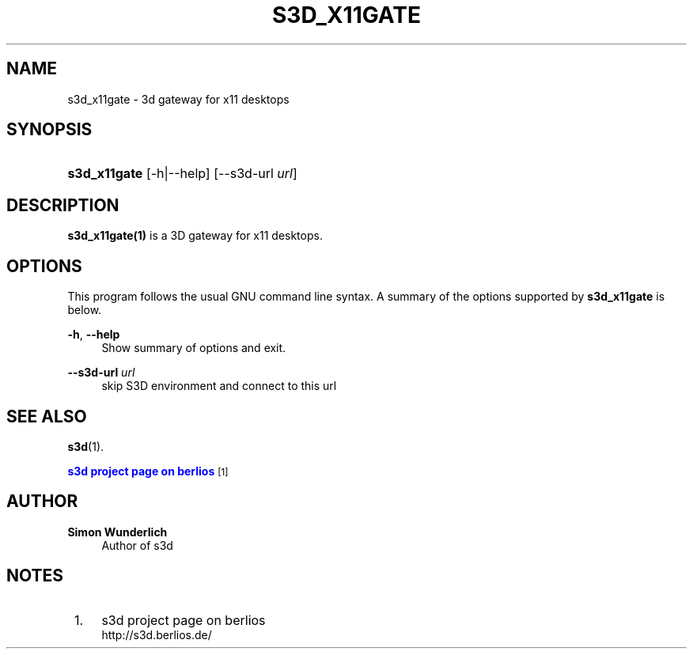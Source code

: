 '\" t
.\"     Title: s3d_x11gate
.\"    Author: Simon Wunderlich
.\" Generator: DocBook XSL Stylesheets
.\"
.\"    Manual: s3d Manual
.\"    Source: s3d
.\"  Language: English
.\"
.TH "S3D_X11GATE" "1" "" "s3d" "s3d Manual"
.\" -----------------------------------------------------------------
.\" * set default formatting
.\" -----------------------------------------------------------------
.\" disable hyphenation
.nh
.\" disable justification (adjust text to left margin only)
.ad l
.\" -----------------------------------------------------------------
.\" * MAIN CONTENT STARTS HERE *
.\" -----------------------------------------------------------------
.SH "NAME"
s3d_x11gate \- 3d gateway for x11 desktops
.SH "SYNOPSIS"
.HP \w'\fBs3d_x11gate\fR\ 'u
\fBs3d_x11gate\fR [\-h|\-\-help] [\-\-s3d\-url\ \fIurl\fR]
.SH "DESCRIPTION"
.PP

\fBs3d_x11gate(1)\fR
is a 3D gateway for x11 desktops\&.
.PP
.SH "OPTIONS"
.PP
This program follows the usual
GNU
command line syntax\&. A summary of the options supported by
\fBs3d_x11gate\fR
is below\&.
.PP
\fB\-h\fR, \fB\-\-help\fR
.RS 4
Show summary of options and exit\&.
.RE
.PP
\fB\-\-s3d\-url \fR\fB\fIurl\fR\fR
.RS 4
skip S3D environment and connect to this url
.RE
.SH "SEE ALSO"
.PP

\fBs3d\fR(1)\&.
.PP

\m[blue]\fB s3d project page on berlios \fR\m[]\&\s-2\u[1]\d\s+2
.SH "AUTHOR"
.PP
\fBSimon Wunderlich\fR
.RS 4
Author of s3d
.RE
.SH "NOTES"
.IP " 1." 4
s3d project page on berlios
.RS 4
\%http://s3d.berlios.de/
.RE
